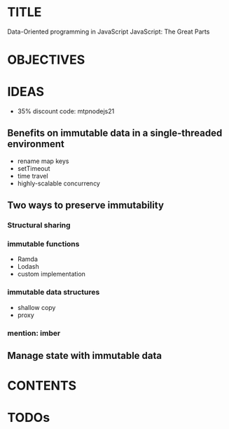 * TITLE
  Data-Oriented programming in JavaScript
  JavaScript: The Great Parts

* OBJECTIVES

* IDEAS
  - 35% discount code: mtpnodejs21
  
** Benefits on immutable data in a single-threaded environment
   - rename map keys
   - setTimeout
   - time travel
   - highly-scalable concurrency

** Two ways to preserve immutability
*** Structural sharing
*** immutable functions
    - Ramda
    - Lodash
    - custom implementation
*** immutable data structures
    - shallow copy
    - proxy
*** mention: imber
     
** Manage state with immutable data
* CONTENTS

* TODOs
